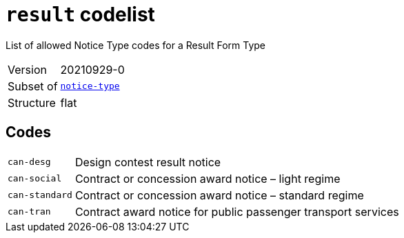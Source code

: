 = `result` codelist
:navtitle: Codelists

List of allowed Notice Type codes for a Result Form Type
[horizontal]
Version:: 20210929-0
Subset of:: xref:code-lists/notice-type.adoc[`notice-type`]
Structure:: flat

== Codes
[horizontal]
  `can-desg`::: Design contest result notice
  `can-social`::: Contract or concession award notice – light regime
  `can-standard`::: Contract or concession award notice – standard regime
  `can-tran`::: Contract award notice for public passenger transport services
